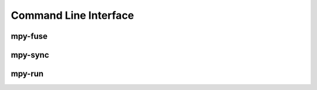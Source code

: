 Command Line Interface
======================

mpy-fuse
***********************

.. argparse::
    :filename: ../src/cli.py
    :func: mpy_fuse_parser
    :prog: mpy_fuse.py

mpy-sync
***********************

.. argparse::
    :filename: ../src/cli.py
    :func: mpy_sync_parser
    :prog: mpy_sync.py

mpy-run
***********************

.. argparse::
    :filename: ../src/cli.py
    :func: mpy_run_parser
    :prog: mpy_run.py
